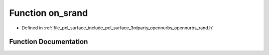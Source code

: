 .. _exhale_function_opennurbs__rand_8h_1a1c8a49d48d939df1b6cd3e0b8daa3016:

Function on_srand
=================

- Defined in :ref:`file_pcl_surface_include_pcl_surface_3rdparty_opennurbs_opennurbs_rand.h`


Function Documentation
----------------------


.. doxygenfunction:: on_srand(ON__UINT32)
